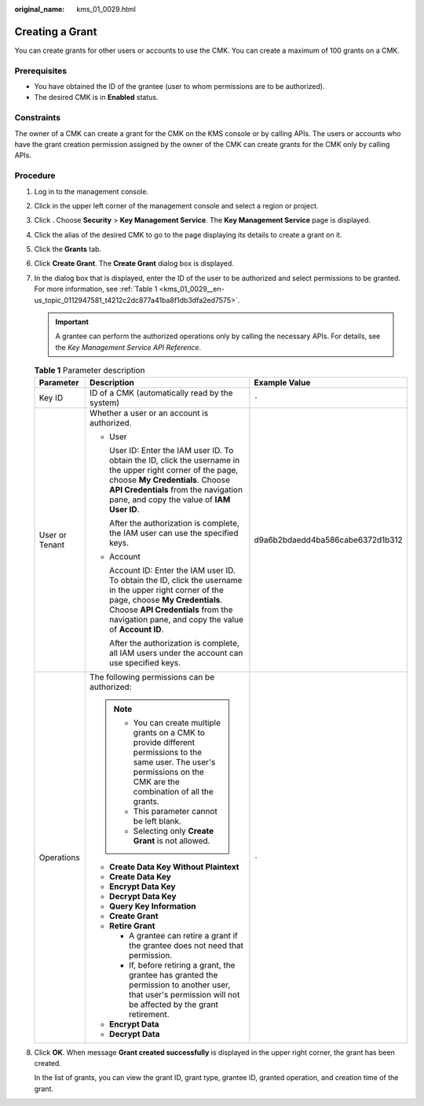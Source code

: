 :original_name: kms_01_0029.html

.. _kms_01_0029:

Creating a Grant
================

You can create grants for other users or accounts to use the CMK. You can create a maximum of 100 grants on a CMK.

Prerequisites
-------------

-  You have obtained the ID of the grantee (user to whom permissions are to be authorized).
-  The desired CMK is in **Enabled** status.

Constraints
-----------

The owner of a CMK can create a grant for the CMK on the KMS console or by calling APIs. The users or accounts who have the grant creation permission assigned by the owner of the CMK can create grants for the CMK only by calling APIs.

Procedure
---------

#. Log in to the management console.

#. Click |image1| in the upper left corner of the management console and select a region or project.

#. Click |image2|. Choose **Security** > **Key Management Service**. The **Key Management Service** page is displayed.

#. Click the alias of the desired CMK to go to the page displaying its details to create a grant on it.

#. Click the **Grants** tab.

#. Click **Create Grant**. The **Create Grant** dialog box is displayed.

#. In the dialog box that is displayed, enter the ID of the user to be authorized and select permissions to be granted. For more information, see :ref:`Table 1 <kms_01_0029__en-us_topic_0112947581_t4212c2dc877a41ba8f1db3dfa2ed7575>`.

   .. important::

      A grantee can perform the authorized operations only by calling the necessary APIs. For details, see the *Key Management Service API Reference*.

   .. _kms_01_0029__en-us_topic_0112947581_t4212c2dc877a41ba8f1db3dfa2ed7575:

   .. table:: **Table 1** Parameter description

      +-----------------------+-----------------------------------------------------------------------------------------------------------------------------------------------------------------------------------------------------------------------------------------+----------------------------------+
      | Parameter             | Description                                                                                                                                                                                                                             | Example Value                    |
      +=======================+=========================================================================================================================================================================================================================================+==================================+
      | Key ID                | ID of a CMK (automatically read by the system)                                                                                                                                                                                          | ``-``                            |
      +-----------------------+-----------------------------------------------------------------------------------------------------------------------------------------------------------------------------------------------------------------------------------------+----------------------------------+
      | User or Tenant        | Whether a user or an account is authorized.                                                                                                                                                                                             | d9a6b2bdaedd4ba586cabe6372d1b312 |
      |                       |                                                                                                                                                                                                                                         |                                  |
      |                       | -  User                                                                                                                                                                                                                                 |                                  |
      |                       |                                                                                                                                                                                                                                         |                                  |
      |                       |    User ID: Enter the IAM user ID. To obtain the ID, click the username in the upper right corner of the page, choose **My Credentials**. Choose **API Credentials** from the navigation pane, and copy the value of **IAM User ID**.   |                                  |
      |                       |                                                                                                                                                                                                                                         |                                  |
      |                       |    After the authorization is complete, the IAM user can use the specified keys.                                                                                                                                                        |                                  |
      |                       |                                                                                                                                                                                                                                         |                                  |
      |                       | -  Account                                                                                                                                                                                                                              |                                  |
      |                       |                                                                                                                                                                                                                                         |                                  |
      |                       |    Account ID: Enter the IAM user ID. To obtain the ID, click the username in the upper right corner of the page, choose **My Credentials**. Choose **API Credentials** from the navigation pane, and copy the value of **Account ID**. |                                  |
      |                       |                                                                                                                                                                                                                                         |                                  |
      |                       |    After the authorization is complete, all IAM users under the account can use specified keys.                                                                                                                                         |                                  |
      +-----------------------+-----------------------------------------------------------------------------------------------------------------------------------------------------------------------------------------------------------------------------------------+----------------------------------+
      | Operations            | The following permissions can be authorized:                                                                                                                                                                                            | ``-``                            |
      |                       |                                                                                                                                                                                                                                         |                                  |
      |                       | .. note::                                                                                                                                                                                                                               |                                  |
      |                       |                                                                                                                                                                                                                                         |                                  |
      |                       |    -  You can create multiple grants on a CMK to provide different permissions to the same user. The user's permissions on the CMK are the combination of all the grants.                                                               |                                  |
      |                       |    -  This parameter cannot be left blank.                                                                                                                                                                                              |                                  |
      |                       |    -  Selecting only **Create Grant** is not allowed.                                                                                                                                                                                   |                                  |
      |                       |                                                                                                                                                                                                                                         |                                  |
      |                       | -  **Create Data Key Without Plaintext**                                                                                                                                                                                                |                                  |
      |                       | -  **Create Data Key**                                                                                                                                                                                                                  |                                  |
      |                       | -  **Encrypt Data Key**                                                                                                                                                                                                                 |                                  |
      |                       | -  **Decrypt Data Key**                                                                                                                                                                                                                 |                                  |
      |                       | -  **Query Key Information**                                                                                                                                                                                                            |                                  |
      |                       | -  **Create Grant**                                                                                                                                                                                                                     |                                  |
      |                       | -  **Retire Grant**                                                                                                                                                                                                                     |                                  |
      |                       |                                                                                                                                                                                                                                         |                                  |
      |                       |    -  A grantee can retire a grant if the grantee does not need that permission.                                                                                                                                                        |                                  |
      |                       |    -  If, before retiring a grant, the grantee has granted the permission to another user, that user's permission will not be affected by the grant retirement.                                                                         |                                  |
      |                       |                                                                                                                                                                                                                                         |                                  |
      |                       | -  **Encrypt Data**                                                                                                                                                                                                                     |                                  |
      |                       | -  **Decrypt Data**                                                                                                                                                                                                                     |                                  |
      +-----------------------+-----------------------------------------------------------------------------------------------------------------------------------------------------------------------------------------------------------------------------------------+----------------------------------+

#. Click **OK**. When message **Grant created successfully** is displayed in the upper right corner, the grant has been created.

   In the list of grants, you can view the grant ID, grant type, grantee ID, granted operation, and creation time of the grant.

.. |image1| image:: /_static/images/en-us_image_0000001284811084.png
.. |image2| image:: /_static/images/en-us_image_0000001295227514.png

